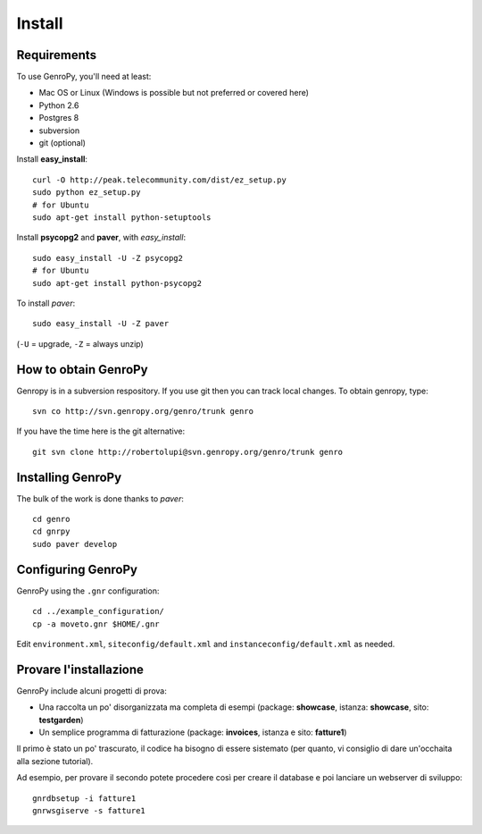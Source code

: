 ***************
 Install
***************

Requirements
============

To use GenroPy, you'll need at least:

- Mac OS or Linux (Windows is possible but not preferred or covered here)
- Python 2.6
- Postgres 8
- subversion
- git (optional)

Install **easy_install**::

    curl -O http://peak.telecommunity.com/dist/ez_setup.py
    sudo python ez_setup.py
    # for Ubuntu
    sudo apt-get install python-setuptools

Install **psycopg2** and **paver**, with *easy_install*::

    sudo easy_install -U -Z psycopg2
    # for Ubuntu
    sudo apt-get install python-psycopg2

To install *paver*::

    sudo easy_install -U -Z paver

(``-U`` = upgrade, ``-Z`` = always unzip)

How to obtain GenroPy
=====================

Genropy is in a subversion respository.  If you use git then you can track local changes.  To obtain genropy, type::

    svn co http://svn.genropy.org/genro/trunk genro

If you have the time here is the git alternative::

    git svn clone http://robertolupi@svn.genropy.org/genro/trunk genro

Installing GenroPy
==================

The bulk of the work is done thanks to *paver*::

    cd genro
    cd gnrpy
    sudo paver develop

Configuring GenroPy
===================

GenroPy using the ``.gnr`` configuration::

    cd ../example_configuration/
    cp -a moveto.gnr $HOME/.gnr

Edit ``environment.xml``, ``siteconfig/default.xml`` and ``instanceconfig/default.xml`` as needed.

Provare l'installazione
=======================

GenroPy include alcuni progetti di prova:

- Una raccolta un po' disorganizzata ma completa di esempi (package: **showcase**, istanza: **showcase**, sito: **testgarden**)
- Un semplice programma di fatturazione (package: **invoices**, istanza e sito: **fatture1**)

Il primo è stato un po' trascurato, il codice ha bisogno di essere sistemato (per quanto, vi consiglio di dare un'occhaita alla sezione tutorial).

Ad esempio, per provare il secondo potete procedere così per creare il database e poi lanciare un webserver di sviluppo::

    gnrdbsetup -i fatture1
    gnrwsgiserve -s fatture1
